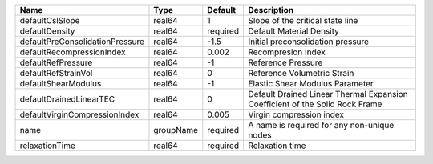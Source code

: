 

================================== ========= ======== ============================================================================ 
Name                               Type      Default  Description                                                          
================================== ========= ======== ============================================================================ 
defaultCslSlope                    real64    1        Slope of the critical state line                                     
defaultDensity                     real64    required Default Material Density                                             
defaultPreConsolidationPressure    real64    -1.5     Initial preconsolidation pressure                                    
defaultRecompressionIndex          real64    0.002    Recompresion Index                                                   
defaultRefPressure                 real64    -1       Reference Pressure                                                   
defaultRefStrainVol                real64    0        Reference Volumetric Strain                                          
defaultShearModulus                real64    -1       Elastic Shear Modulus Parameter                                      
defaultDrainedLinearTEC            real64    0        Default Drained Linear Thermal Expansion Coefficient of the Solid Rock Frame 
defaultVirginCompressionIndex      real64    0.005    Virgin compression index                                             
name                               groupName required A name is required for any non-unique nodes                          
relaxationTime                     real64    required Relaxation time                                                      
================================== ========= ======== ============================================================================ 


